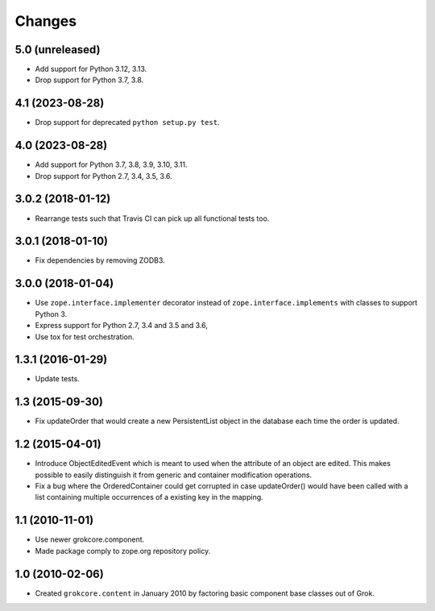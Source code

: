 Changes
=======

5.0 (unreleased)
----------------

- Add support for Python 3.12, 3.13.

- Drop support for Python 3.7, 3.8.


4.1 (2023-08-28)
----------------

- Drop support for deprecated ``python setup.py test``.


4.0 (2023-08-28)
----------------

- Add support for Python 3.7, 3.8, 3.9, 3.10, 3.11.

- Drop support for Python 2.7, 3.4, 3.5, 3.6.


3.0.2 (2018-01-12)
------------------

- Rearrange tests such that Travis CI can pick up all functional tests too.

3.0.1 (2018-01-10)
------------------

- Fix dependencies by removing ZODB3.

3.0.0 (2018-01-04)
------------------

- Use ``zope.interface.implementer`` decorator instead of
  ``zope.interface.implements`` with classes to support Python 3.

- Express support for Python 2.7, 3.4 and 3.5 and 3.6,

- Use tox for test orchestration.

1.3.1 (2016-01-29)
------------------

- Update tests.

1.3 (2015-09-30)
----------------

- Fix updateOrder that would create a new PersistentList object in the
  database each time the order is updated.

1.2 (2015-04-01)
----------------

- Introduce ObjectEditedEvent which is meant to used when the
  attribute of an object are edited. This makes possible to easily
  distinguish it from generic and container modification operations.

- Fix a bug where the OrderedContainer could get corrupted in case
  updateOrder() would have been called with a list containing multiple
  occurrences of a existing key in the mapping.

1.1 (2010-11-01)
----------------

- Use newer grokcore.component.

- Made package comply to zope.org repository policy.

1.0 (2010-02-06)
----------------

- Created ``grokcore.content`` in January 2010 by factoring basic
  component base classes out of Grok.

